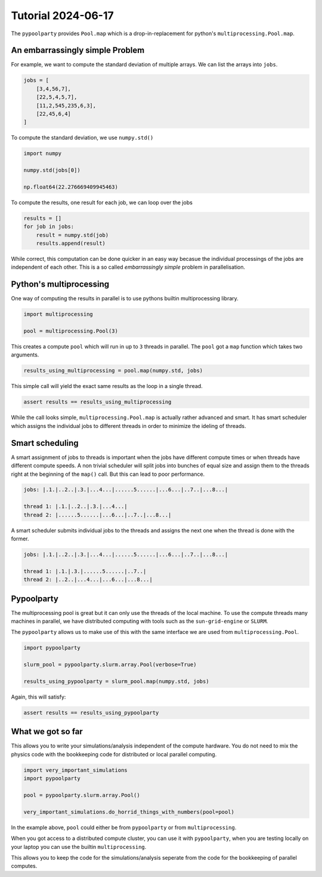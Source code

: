 ###################
Tutorial 2024-06-17
###################

The ``pypoolparty`` provides ``Pool.map`` which is a drop-in-replacement for
python's ``multiprocessing.Pool.map``.


********************************
An embarrassingly simple Problem
********************************

For example, we want to compute the standard deviation of multiple arrays.
We can list the arrays into ``jobs``.

.. code:: python

    jobs = [
        [3,4,56,7],
        [22,5,4,5,7],
        [11,2,545,235,6,3],
        [22,45,6,4]
    ]

To compute the standard deviation, we use ``numpy.std()``

.. code:: python

    import numpy

    numpy.std(jobs[0])

    np.float64(22.276669409945463)

To compute the results, one result for each job, we can loop over the jobs

.. code:: python

    results = []
    for job in jobs:
        result = numpy.std(job)
        results.append(result)

While correct, this computation can be done quicker in an easy way becasue the
individual processings of the jobs are independent of each other.
This is a so called `embarrassingly simple` problem in parallelisation.

************************
Python's multiprocessing
************************

One way of computing the results in parallel is to use pythons builtin multiprocessing
library.

.. code:: python

    import multiprocessing

    pool = multiprocessing.Pool(3)

This creates a compute ``pool`` which will run in up to ``3`` threads in parallel.
The ``pool`` got a ``map`` function which takes two arguments.

.. code:: python

    results_using_multiprocessing = pool.map(numpy.std, jobs)

This simple call will yield the exact same results as the loop in a single thread.

.. code:: python
    
    assert results == results_using_multiprocessing

While the call looks simple, ``multiprocessing.Pool.map`` is actually rather advanced
and smart. It has smart scheduler which assigns the individual jobs to different threads
in order to minimize the ideling of threads.

****************
Smart scheduling
****************

A smart assignment of jobs to threads is important when the jobs have different compute
times or when threads have different compute speeds. A non trivial scheduler will split
jobs into bunches of equal size and assign them to the threads right at the beginning of
the ``map()`` call. But this can lead to poor performance.

.. code::

    jobs: |.1.|..2..|.3.|...4...|......5......|...6...|..7..|...8...|

    thread 1: |.1.|..2..|.3.|...4...|
    thread 2: |......5......|...6...|..7..|...8...|

A smart scheduler submits individual jobs to the threads and assigns the next one when the
thread is done with the former.

.. code::

    jobs: |.1.|..2..|.3.|...4...|......5......|...6...|..7..|...8...|

    thread 1: |.1.|.3.|......5......|..7..|
    thread 2: |..2..|...4...|...6...|...8...|


***********
Pypoolparty
***********

The multiprocessing pool is great but it can only use the threads of the local machine.
To use the compute threads many machines in parallel, we have distributed computing with
tools such as the ``sun-grid-engine`` or ``SLURM``.

The ``pypoolparty`` allows us to make use of this with the same interface we are used from
``multiprocessing.Pool``.

.. code:: python

    import pypoolparty

    slurm_pool = pypoolparty.slurm.array.Pool(verbose=True)

    results_using_pypoolparty = slurm_pool.map(numpy.std, jobs)

Again, this will satisfy:

.. code:: python
    
    assert results == results_using_pypoolparty


******************
What we got so far
******************

This allows you to write your simulations/analysis independent of the compute hardware.
You do not need to mix the physics code with the bookkeeping code for distributed or local
parallel computing.

.. code:: python

    import very_important_simulations
    import pypoolparty

    pool = pypoolparty.slurm.array.Pool()

    very_important_simulations.do_horrid_things_with_numbers(pool=pool)

In the example above, ``pool`` could either be from ``pypoolparty`` or from ``multiprocessing``.

When you got access to a distributed compute cluster, you can use it with ``pypoolparty``, when
you are testing locally on your laptop you can use the builtin ``multiprocessing``.

This allows you to keep the code for the simulations/analysis seperate from the code for
the bookkeeping of parallel computes.
